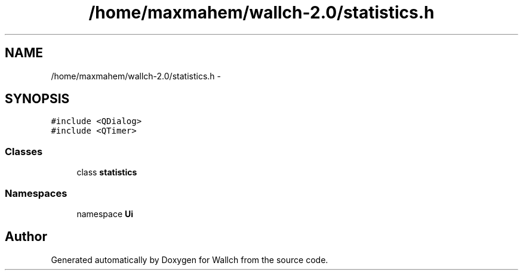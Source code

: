 .TH "/home/maxmahem/wallch-2.0/statistics.h" 3 "Wed Aug 31 2011" "Version 2.1" "Wallch" \" -*- nroff -*-
.ad l
.nh
.SH NAME
/home/maxmahem/wallch-2.0/statistics.h \- 
.SH SYNOPSIS
.br
.PP
\fC#include <QDialog>\fP
.br
\fC#include <QTimer>\fP
.br

.SS "Classes"

.in +1c
.ti -1c
.RI "class \fBstatistics\fP"
.br
.in -1c
.SS "Namespaces"

.in +1c
.ti -1c
.RI "namespace \fBUi\fP"
.br
.in -1c
.SH "Author"
.PP 
Generated automatically by Doxygen for Wallch from the source code.
